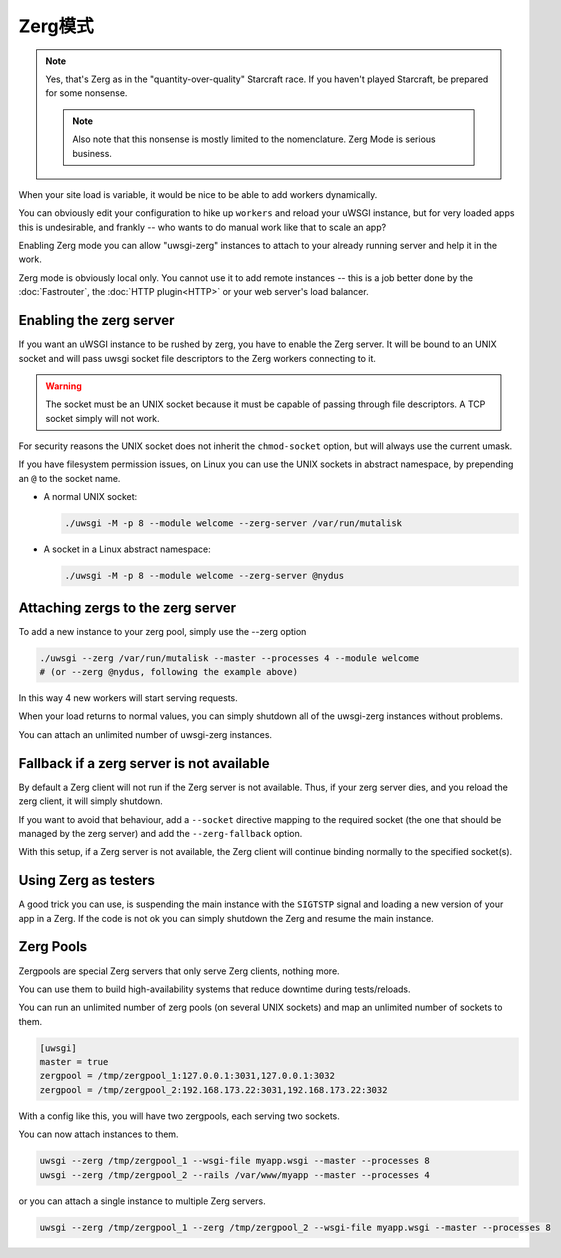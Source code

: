 Zerg模式
=========

.. note::

  Yes, that's Zerg as in the "quantity-over-quality" Starcraft race. If you haven't played Starcraft, be prepared for some nonsense.

  .. note::

    Also note that this nonsense is mostly limited to the nomenclature. Zerg Mode is serious business.

When your site load is variable, it would be nice to be able to add workers dynamically.

You can obviously edit your configuration to hike up ``workers`` and reload your uWSGI instance, but for very loaded apps this is undesirable, and frankly -- who wants to do manual work like that to scale an app?

Enabling Zerg mode you can allow "uwsgi-zerg" instances to attach to your already running server and help it in the work.

Zerg mode is obviously local only. You cannot use it to add remote instances -- this is a job better done by the :doc:`Fastrouter`, the :doc:`HTTP plugin<HTTP>` or your web server's load balancer.

Enabling the zerg server
------------------------

If you want an uWSGI instance to be rushed by zerg, you have to enable the Zerg server. It will be bound to an UNIX socket and will pass uwsgi socket file descriptors to the Zerg workers connecting to it.

.. warning:: The socket must be an UNIX socket because it must be capable of passing through file descriptors. A TCP socket simply will not work.

For security reasons the UNIX socket does not inherit the ``chmod-socket`` option, but will always use the current umask.

If you have filesystem permission issues, on Linux you can use the UNIX sockets in abstract namespace, by prepending an ``@`` to the socket name.

* A normal UNIX socket:

  .. code-block:: sh

    ./uwsgi -M -p 8 --module welcome --zerg-server /var/run/mutalisk

* A socket in a Linux abstract namespace:

  .. code-block:: sh

    ./uwsgi -M -p 8 --module welcome --zerg-server @nydus


Attaching zergs to the zerg server
----------------------------------

To add a new instance to your zerg pool, simply use the --zerg option

.. code-block:: sh

  ./uwsgi --zerg /var/run/mutalisk --master --processes 4 --module welcome
  # (or --zerg @nydus, following the example above)

In this way 4 new workers will start serving requests.

When your load returns to normal values, you can simply shutdown all of the uwsgi-zerg instances without problems.

You can attach an unlimited number of uwsgi-zerg instances.

Fallback if a zerg server is not available
------------------------------------------

By default a Zerg client will not run if the Zerg server is not available. Thus, if your zerg server dies, and you reload the zerg client, it will simply shutdown.

If you want to avoid that behaviour, add a ``--socket`` directive mapping to the required socket (the one that should be managed by the zerg server) and add the ``--zerg-fallback`` option.

With this setup, if a Zerg server is not available, the Zerg client will continue binding normally to the specified socket(s).

.. TODO: This needs to be documented better. An example would rock.

Using Zerg as testers
---------------------

A good trick you can use, is suspending the main instance with the ``SIGTSTP`` signal and loading a new version of your app in a Zerg. If the code is not ok you can simply shutdown the Zerg and resume the main instance.

Zerg Pools
----------

Zergpools are special Zerg servers that only serve Zerg clients, nothing more.

You can use them to build high-availability systems that reduce downtime during tests/reloads.

You can run an unlimited number of zerg pools (on several UNIX sockets) and map an unlimited number of sockets to them.

.. code-block:: ini

  [uwsgi]
  master = true
  zergpool = /tmp/zergpool_1:127.0.0.1:3031,127.0.0.1:3032
  zergpool = /tmp/zergpool_2:192.168.173.22:3031,192.168.173.22:3032

With a config like this, you will have two zergpools, each serving two sockets.

You can now attach instances to them.

.. code-block:: sh

  uwsgi --zerg /tmp/zergpool_1 --wsgi-file myapp.wsgi --master --processes 8
  uwsgi --zerg /tmp/zergpool_2 --rails /var/www/myapp --master --processes 4

or you can attach a single instance to multiple Zerg servers.

.. code-block:: sh

  uwsgi --zerg /tmp/zergpool_1 --zerg /tmp/zergpool_2 --wsgi-file myapp.wsgi --master --processes 8
